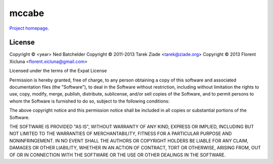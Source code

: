 mccabe
======

`Project homepage <https://github.com/pycqa/mccabe>`_.

License
-------


Copyright © <year> Ned Batchelder
Copyright © 2011-2013 Tarek Ziade <tarek@ziade.org>
Copyright © 2013 Florent Xicluna <florent.xicluna@gmail.com>

Licensed under the terms of the Expat License

Permission is hereby granted, free of charge, to any person
obtaining a copy of this software and associated documentation files
(the "Software"), to deal in the Software without restriction,
including without limitation the rights to use, copy, modify, merge,
publish, distribute, sublicense, and/or sell copies of the Software,
and to permit persons to whom the Software is furnished to do so,
subject to the following conditions:

The above copyright notice and this permission notice shall be
included in all copies or substantial portions of the Software.

THE SOFTWARE IS PROVIDED "AS IS", WITHOUT WARRANTY OF ANY KIND,
EXPRESS OR IMPLIED, INCLUDING BUT NOT LIMITED TO THE WARRANTIES OF
MERCHANTABILITY, FITNESS FOR A PARTICULAR PURPOSE AND
NONINFRINGEMENT. IN NO EVENT SHALL THE AUTHORS OR COPYRIGHT HOLDERS
BE LIABLE FOR ANY CLAIM, DAMAGES OR OTHER LIABILITY, WHETHER IN AN
ACTION OF CONTRACT, TORT OR OTHERWISE, ARISING FROM, OUT OF OR IN
CONNECTION WITH THE SOFTWARE OR THE USE OR OTHER DEALINGS IN THE
SOFTWARE.
